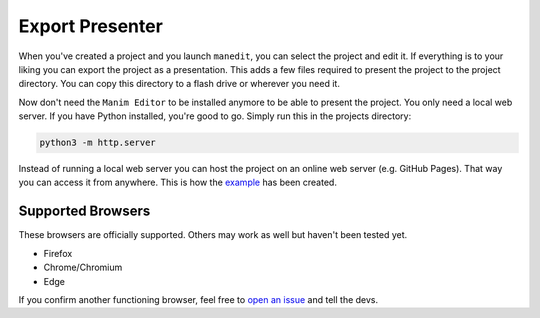 Export Presenter
================

When you've created a project and you launch ``manedit``, you can select the project and edit it.
If everything is to your liking you can export the project as a presentation.
This adds a few files required to present the project to the project directory.
You can copy this directory to a flash drive or wherever you need it.

.. raw:: html

   <video muted autoplay loop width=854 height=480>
       <source src="../_static/export_presenter.mp4">
       Your browser doesn't support embedded videos.
   </video>

Now don't need the ``Manim Editor`` to be installed anymore to be able to present the project.
You only need a local web server.
If you have Python installed, you're good to go.
Simply run this in the projects directory:

.. code-block:: bash

   python3 -m http.server

Instead of running a local web server you can host the project on an online web server (e.g. GitHub Pages).
That way you can access it from anywhere.
This is how the `example <https://manimeditorproject.github.io/manim_editor/Tutorial/index.html>`__ has been created.

Supported Browsers
******************

These browsers are officially supported.
Others may work as well but haven't been tested yet.

* Firefox
* Chrome/Chromium
* Edge

If you confirm another functioning browser, feel free to `open an issue <https://github.com/ManimEditorProject/manim_editor/issues>`__ and tell the devs.
